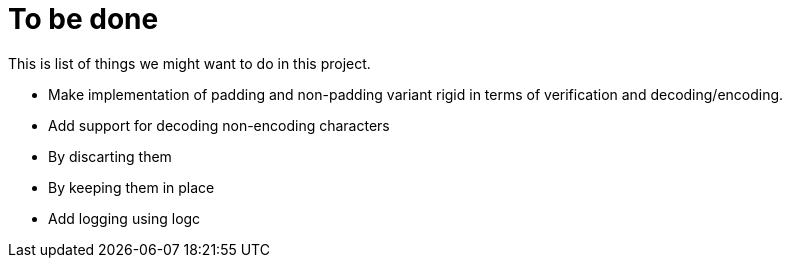 = To be done

This is list of things we might want to do in this project.

* Make implementation of padding and non-padding variant rigid in terms of
  verification and decoding/encoding.
* Add support for decoding non-encoding characters
  * By discarting them
  * By keeping them in place
* Add logging using logc
